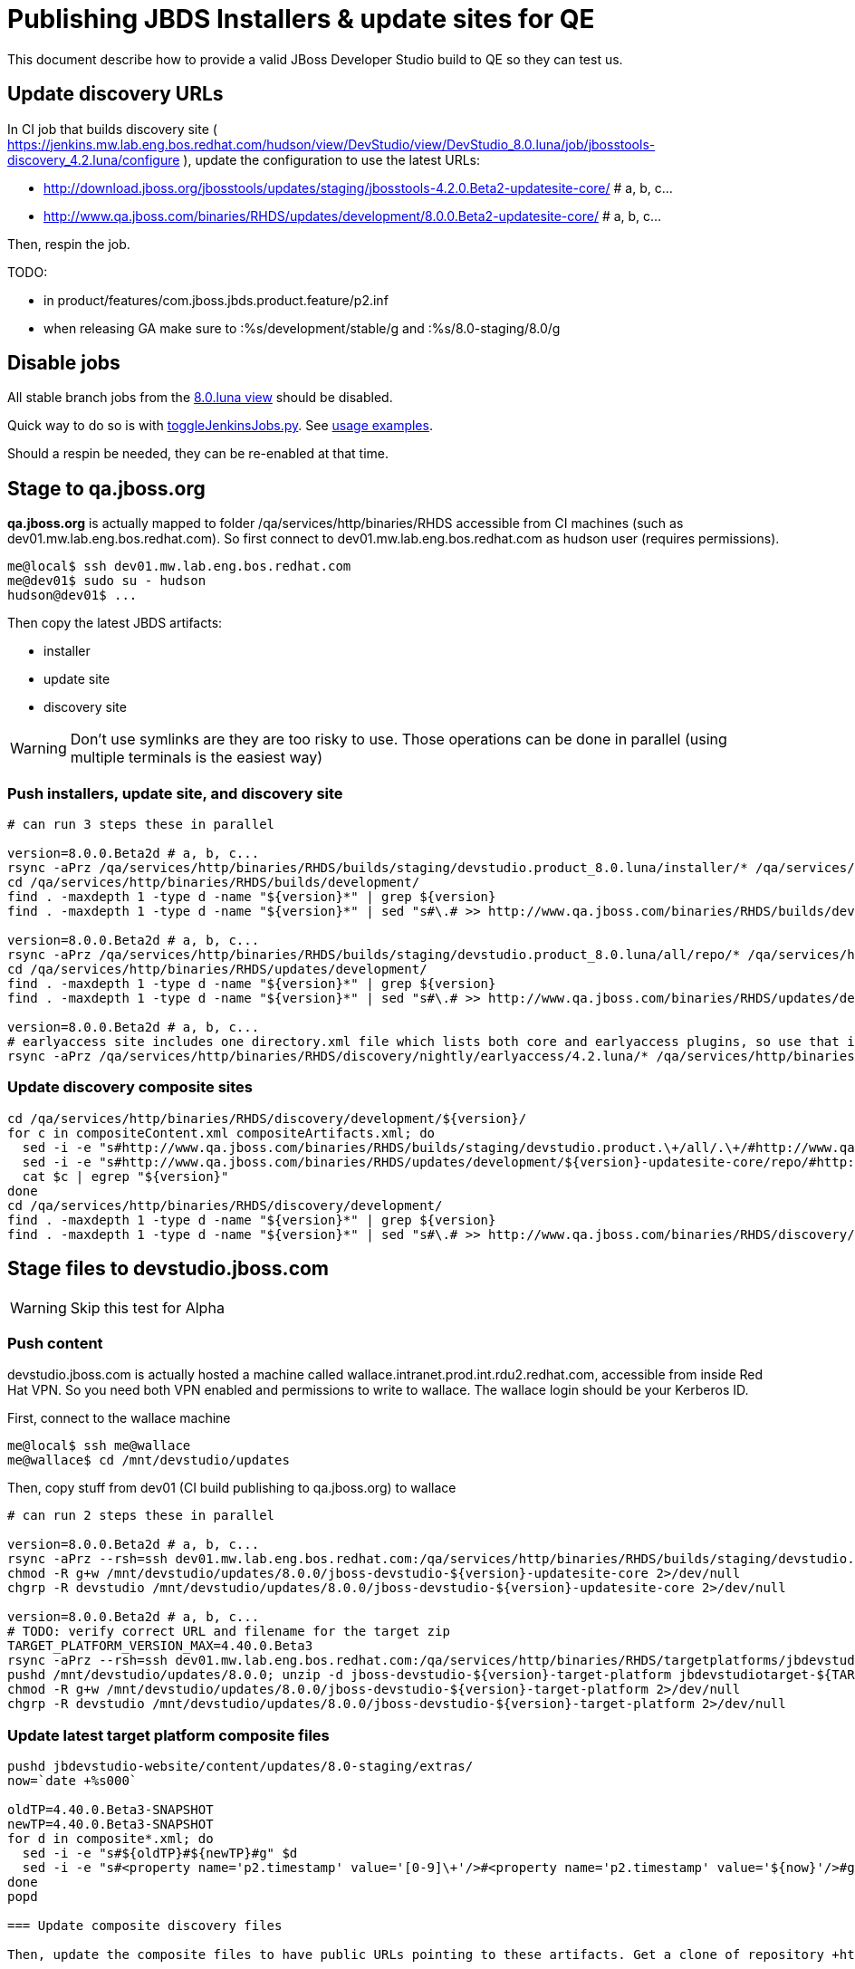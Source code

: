 = Publishing JBDS Installers & update sites for QE

This document describe how to provide a valid JBoss Developer Studio build to QE so they can test us.

== Update discovery URLs

In CI job that builds discovery site ( https://jenkins.mw.lab.eng.bos.redhat.com/hudson/view/DevStudio/view/DevStudio_8.0.luna/job/jbosstools-discovery_4.2.luna/configure ), update the configuration to use the latest URLs:

* http://download.jboss.org/jbosstools/updates/staging/jbosstools-4.2.0.Beta2-updatesite-core/ # a, b, c...
* http://www.qa.jboss.com/binaries/RHDS/updates/development/8.0.0.Beta2-updatesite-core/ # a, b, c...

Then, respin the job.

TODO:

* in product/features/com.jboss.jbds.product.feature/p2.inf
* when releasing GA make sure to :%s/development/stable/g and :%s/8.0-staging/8.0/g

== Disable jobs

All stable branch jobs from the https://jenkins.mw.lab.eng.bos.redhat.com/hudson/view/DevStudio/view/DevStudio_8.0.luna/[8.0.luna view] should be disabled.

Quick way to do so is with https://github.com/jbdevstudio/jbdevstudio-ci/blob/master/bin/toggleJenkinsJobs.py[toggleJenkinsJobs.py]. See https://github.com/jbdevstudio/jbdevstudio-ci/blob/master/bin/toggleJenkinsJobs.py.examples.txt[usage examples].

Should a respin be needed, they can be re-enabled at that time.


== Stage to qa.jboss.org

*qa.jboss.org* is actually mapped to folder +/qa/services/http/binaries/RHDS+ accessible from CI machines (such as dev01.mw.lab.eng.bos.redhat.com). So first connect to dev01.mw.lab.eng.bos.redhat.com as +hudson+ user (requires permissions).

[source,bash]
----
me@local$ ssh dev01.mw.lab.eng.bos.redhat.com
me@dev01$ sudo su - hudson
hudson@dev01$ ...
----

Then copy the latest JBDS artifacts:

* installer
* update site
* discovery site

WARNING: Don't use symlinks are they are too risky to use. Those operations can be done in parallel (using multiple terminals is the easiest way)

=== Push installers, update site, and discovery site

[source,bash]
----

# can run 3 steps these in parallel 

version=8.0.0.Beta2d # a, b, c...
rsync -aPrz /qa/services/http/binaries/RHDS/builds/staging/devstudio.product_8.0.luna/installer/* /qa/services/http/binaries/RHDS/builds/development/${version}-build-core/
cd /qa/services/http/binaries/RHDS/builds/development/
find . -maxdepth 1 -type d -name "${version}*" | grep ${version}
find . -maxdepth 1 -type d -name "${version}*" | sed "s#\.# >> http://www.qa.jboss.com/binaries/RHDS/builds/development#" | egrep ">>|${version}"

version=8.0.0.Beta2d # a, b, c...
rsync -aPrz /qa/services/http/binaries/RHDS/builds/staging/devstudio.product_8.0.luna/all/repo/* /qa/services/http/binaries/RHDS/updates/development/${version}-updatesite-core/
cd /qa/services/http/binaries/RHDS/updates/development/
find . -maxdepth 1 -type d -name "${version}*" | grep ${version}
find . -maxdepth 1 -type d -name "${version}*" | sed "s#\.# >> http://www.qa.jboss.com/binaries/RHDS/updates/development#" | egrep ">>|${version}"

version=8.0.0.Beta2d # a, b, c...
# earlyaccess site includes one directory.xml file which lists both core and earlyaccess plugins, so use that instead of core site
rsync -aPrz /qa/services/http/binaries/RHDS/discovery/nightly/earlyaccess/4.2.luna/* /qa/services/http/binaries/RHDS/discovery/development/${version}/
----

=== Update discovery composite sites

[source,bash]
----
cd /qa/services/http/binaries/RHDS/discovery/development/${version}/
for c in compositeContent.xml compositeArtifacts.xml; do 
  sed -i -e "s#http://www.qa.jboss.com/binaries/RHDS/builds/staging/devstudio.product.\+/all/.\+/#http://www.qa.jboss.com/binaries/RHDS/updates/development/${version}-updatesite-core/#" $c
  sed -i -e "s#http://www.qa.jboss.com/binaries/RHDS/updates/development/${version}-updatesite-core/repo/#http://www.qa.jboss.com/binaries/RHDS/updates/development/${version}-updatesite-core/#" $c
  cat $c | egrep "${version}"
done
cd /qa/services/http/binaries/RHDS/discovery/development/
find . -maxdepth 1 -type d -name "${version}*" | grep ${version}
find . -maxdepth 1 -type d -name "${version}*" | sed "s#\.# >> http://www.qa.jboss.com/binaries/RHDS/discovery/development#" | egrep ">>|${version}"
----

== Stage files to devstudio.jboss.com

WARNING: Skip this test for Alpha

=== Push content

+devstudio.jboss.com+ is actually hosted a machine called +wallace.intranet.prod.int.rdu2.redhat.com+, accessible from inside Red Hat VPN. So you need both VPN enabled and permissions to write to wallace. The wallace login should be your Kerberos ID.

First, connect to the wallace machine
[source,bash]
----
me@local$ ssh me@wallace
me@wallace$ cd /mnt/devstudio/updates
----

Then, copy stuff from dev01 (CI build publishing to qa.jboss.org) to wallace

[source,bash]
----

# can run 2 steps these in parallel 

version=8.0.0.Beta2d # a, b, c...
rsync -aPrz --rsh=ssh dev01.mw.lab.eng.bos.redhat.com:/qa/services/http/binaries/RHDS/builds/staging/devstudio.product_8.0.luna/all/repo/* /mnt/devstudio/updates/8.0.0/jboss-devstudio-${version}-updatesite-core/
chmod -R g+w /mnt/devstudio/updates/8.0.0/jboss-devstudio-${version}-updatesite-core 2>/dev/null
chgrp -R devstudio /mnt/devstudio/updates/8.0.0/jboss-devstudio-${version}-updatesite-core 2>/dev/null

version=8.0.0.Beta2d # a, b, c...
# TODO: verify correct URL and filename for the target zip
TARGET_PLATFORM_VERSION_MAX=4.40.0.Beta3
rsync -aPrz --rsh=ssh dev01.mw.lab.eng.bos.redhat.com:/qa/services/http/binaries/RHDS/targetplatforms/jbdevstudiotarget/${TARGET_PLATFORM_VERSION_MAX}/jbdevstudiotarget-${TARGET_PLATFORM_VERSION_MAX}.zip /mnt/devstudio/updates/8.0.0/
pushd /mnt/devstudio/updates/8.0.0; unzip -d jboss-devstudio-${version}-target-platform jbdevstudiotarget-${TARGET_PLATFORM_VERSION_MAX}.zip; popd
chmod -R g+w /mnt/devstudio/updates/8.0.0/jboss-devstudio-${version}-target-platform 2>/dev/null
chgrp -R devstudio /mnt/devstudio/updates/8.0.0/jboss-devstudio-${version}-target-platform 2>/dev/null

----

=== Update latest target platform composite files

[source,bash]
----

pushd jbdevstudio-website/content/updates/8.0-staging/extras/
now=`date +%s000`

oldTP=4.40.0.Beta3-SNAPSHOT
newTP=4.40.0.Beta3-SNAPSHOT
for d in composite*.xml; do
  sed -i -e "s#${oldTP}#${newTP}#g" $d
  sed -i -e "s#<property name='p2.timestamp' value='[0-9]\+'/>#<property name='p2.timestamp' value='${now}'/>#g" $d
done
popd

=== Update composite discovery files

Then, update the composite files to have public URLs pointing to these artifacts. Get a clone of repository +https://github.com/jbdevstudio/jbdevstudio-website+, then we can update the necessary composite files to reference new locations. This imply tweaks on some files of the jbdevstudio-website repository. This repo will get later published to devstudio.jboss.com. Those changes can then be performed on your local machine.

[source,bash]
----
isGA=false # or true in case you're doing a GA
previousFull=8.0.0.Beta2c # a, b, c...
version=8.0.0.Beta2d # a, b, c...

#TODO: make sure you're the correct folder here!
pushd jbdevstudio-website/content/updates/8.0-staging/
now=`date +%s000`
for d in *.*ml extras/*.*ml central/core/*.*ml; do
  # update composite timestamp
  sed -i -e "s#${previousFull}#${version}#g" -e "s#<property name='p2.timestamp' value='[0-9]\+'/>#<property name='p2.timestamp' value='${now}'/>#g" $d
done
popd

# update https://devstudio.jboss.com/updates/8.0-staging/devstudio-directory.xml to point at new Core discovery jar.
# Latest discovery site is here: http://www.qa.jboss.com/binaries/RHDS/discovery/development/${version}
pushd jbdevstudio-website/content/updates/8.0-staging/discovery/
wget -q -nc http://www.qa.jboss.com/binaries/RHDS/discovery/development/${version}/devstudio-directory.xml
newJars=$(cat devstudio-directory.xml | grep entry | sed -e "s#.\+plugins#plugins#g" | sed -e "s#\.jar.\+#.jar#g")
for newJar in $newJars; do 
  wget -q -nc http://www.qa.jboss.com/binaries/RHDS/discovery/development/${version}/${newJar}
  if [[ ! ${newJar##*.earlyaccess_*} ]]; then
    newJarEA=${newJar/plugins/discovery}
    echo "EA: $newJarEA"
  else
    newJarCore=${newJar/plugins/discovery}
    echo "Core: $newJarCore"
  fi
done
rm -f devstudio-directory.xml
popd

# update XML
pushd jbdevstudio-website/content/updates/8.0-staging/
sed -i -e "s#discovery/com.jboss.jbds.central.discovery.earlyaccess_.\+\.jar#${newJarEA}#g" devstudio-directory.xml
sed -i -e "s#discovery/com.jboss.jbds.central.discovery_.\+\.jar#${newJarCore}#g" devstudio-directory.xml
  
unzip -q -d ${newJarEA}{_,}
pushd ${newJarEA}_ 

if [ "$isGA" = true ]; then
  sed -i "s#https://devstudio.jboss.com/updates/8.0-staging/central/earlyaccess/#https://devstudio.jboss.com/updates/8.0/central/earlyaccess/#g" plugin.xml
  sed -i "s#https://devstudio.jboss.com/updates/8.0-development/central/earlyaccess/#https://devstudio.jboss.com/updates/8.0/central/earlyaccess/#g" plugin.xml
else  # plugin points to the STAGING URL, not the RELEASE one
  sed -i "s#https://devstudio.jboss.com/updates/8.0/central/earlyaccess/#https://devstudio.jboss.com/updates/8.0-staging/central/earlyaccess/#g" plugin.xml
  sed -i "s#https://devstudio.jboss.com/updates/8.0-development/central/earlyaccess/#https://devstudio.jboss.com/updates/8.0-staging/central/earlyaccess/#g" plugin.xml
fi
zip -u ../../${newJarEA} plugin.xml
popd
rm -fr ${newJarEA}_

unzip -q -d ${newJarCore}{_,}
pushd ${newJarCore}_ 

if [ "$isGA" = true ]; then
  sed -i "s#https://devstudio.jboss.com/updates/8.0-staging/central/core/#https://devstudio.jboss.com/updates/8.0/central/core/#g" plugin.xml
  sed -i "s#https://devstudio.jboss.com/updates/8.0-development/central/core/#https://devstudio.jboss.com/updates/8.0/central/core/#g" plugin.xml
else  # plugin points to the STAGING URL, not the RELEASE one
  sed -i "s#https://devstudio.jboss.com/updates/8.0/central/core/#https://devstudio.jboss.com/updates/8.0-staging/central/core/#g" plugin.xml
  sed -i "s#https://devstudio.jboss.com/updates/8.0-development/central/core/#https://devstudio.jboss.com/updates/8.0-staging/central/core/#g" plugin.xml
fi
zip -u ../../${newJarCore} plugin.xml
popd
rm -fr ${newJarCore}_

popd # all the way back out

# don't do this until you're ready to release the content -- not for QE
# TODO: move this to the Release doc, not the Staging for QE doc
#if [ "$isGA" = true ]; then # new plugin is also in 8.0/ and 8.0-development/ as well as 8.0-staging/
#  cp -f jbdevstudio-website/content/updates/8.0-staging/${newJar} jbdevstudio-website/content/updates/8.0-development/${newJar}
#  cp -f jbdevstudio-website/content/updates/8.0-staging/devstudio-directory.xml jbdevstudio-website/content/updates/8.0-development/devstudio-directory.xml
#
#  cp -f jbdevstudio-website/content/updates/8.0-staging/${newJar} jbdevstudio-website/content/updates/8.0/${newJar}
#  cp -f jbdevstudio-website/content/updates/8.0-staging/devstudio-directory.xml jbdevstudio-website/content/updates/8.0/devstudio-directory.xml
#fi

# check in / sync changes
pushd jbdevstudio-website/content/updates/8.0-staging/
git add ${newJarEA} ${newJarCore}
git status .
git diff --color=always -w .
# TODO: make sure you're using a PR & topic branch!
git commit -m "release ${version} for QE: add new discovery plugins ${newJarCore}, ${newJarEA} + update devstudio-directory.xml + update HTML pages" . discovery/*.jar
# TODO: make sure you've merged in others' changes!
git push origin master # in case of doubt, prefer pushing to a local repostiory and using a pull-request to ask for review
popd

rsync -aPrz --rsh=ssh jbdevstudio-website/content/updates/8.0-staging/* wallace.intranet.prod.int.rdu2.redhat.com:/mnt/devstudio/updates/8.0-staging/

if [ "$isGA" = true ]; then
  pushd jbdevstudio-website/content/updates/8.0/
  git add ${newJar}
  git status .
  gd diff --color=always -w .
  # TODO: make sure you're using a PR & topic branch!
  git commit "release ${version} for QE: add new discovery plugins ${newJarCore}, ${newJarEA} + update devstudio-directory.xml" . discovery/*.jar
  # TODO: make sure you've merged in others' changes!
  git push origin master # in case of doubt, prefer pushing to a local repostiory and using a pull-request to ask for review
  popd
  rsync -aPrz --rsh=ssh jbdevstudio-website/updates/8.0/*  wallace.intranet.prod.int.rdu2.redhat.com:/mnt/devstudio/updates/8.0/
fi
----

=== Fix permissions

Then, fix permissions. From machine +wallace.intranet.prod.int.rdu2.redhat.com+
[source,bash]
----
ssh wallace.intranet.prod.int.rdu2.redhat.com "\
  chmod -R g+w /mnt/devstudio/updates/8.0* 2>/dev/null && \
  chgrp -R devstudio /mnt/devstudio/updates/8.0* 2>/dev/null \
"
----

== Update documentation

In case something change, update relevant documentation in +jbdevstudio-devdoc+ repository. As this is a shared documentation, it's better to create a pull request and ask reviews from other potential users (Nick, Mickael, Max, Denis... and anyone else who can be interested). 


== Release the latest QE snapshot to ide-config.properties

Check out this file:

http://download.jboss.org/jbosstools/configuration/ide-config.properties

And update it it as required, so that the links for the latest milestone point to valid URLs, eg.,

[source,bash]
----
jboss.discovery.directory.url|devstudio|8.0.0.Beta2=https://devstudio.jboss.com/updates/8.0-staging/devstudio-directory.xml
jboss.discovery.site.url|devstudio|8.0.0.Beta2=https://devstudio.jboss.com/updates/8.0-staging/central/core/
jboss.discovery.earlyaccess.site.url|devstudio|8.0.0.Beta2=https://devstudio.jboss.com/updates/8.0-staging/central/earlyaccess/
----


== Notify the team (send 1 email)
____
*To* external-exadel-list@redhat.com +

[source,bash]
----
version=8.0.0.Beta2d # a, b, c...
respin="respin-d"
TARGET_PLATFORM_VERSION_MIN=4.40.0.Beta3
TARGET_PLATFORM_VERSION_MAX=4.40.0.Beta3
TARGET_PLATFORM_CENTRAL_MAX=4.40.0.Beta3-SNAPSHOT
TARGET_PLATFORM_EARLYACCESS_MAX=4.40.0.Beta3-SNAPSHOT
version2=8.0.0.Beta2 # no respin suffix here
version3=4.2.0.Beta2 # no respin suffix here
echo "
Subject: 

JBDS ${version} Core bits available for QE testing

Body:

As always, these are not FINAL bits, but preliminary results for QE testing. Not for redistribution to customers. Links in this section are all internal (VPN required), except for the target platform.

Universal Installers (Internal): http://www.qa.jboss.com/binaries/RHDS/builds/development/${version}-build-core/build-info.html

Update Sites (Internal): http://www.qa.jboss.com/binaries/RHDS/updates/development/${version}-updatesite-core/

Target Platforms (Public):

* http://download.jboss.org/jbosstools/targetplatforms/jbdevstudiotarget/${TARGET_PLATFORM_VERSION_MAX}/ (upcoming milestone)

Until the above target platform site is released, you will need to add it to Eclipse to resolve dependencies at install time. 
Once released, dependencies will be found automatically from here:

* http://download.jboss.org/jbosstools/targetplatforms/jbdevstudiotarget/luna/ (latest release)


** SKIP THIS FOR Alpha **
--

The sites below will take about 1 hour to appear. These are public-facing for staging purposes (no VPN required). 

Update Sites (Public, Staging):

* https://devstudio.jboss.com/updates/8.0-staging/ (includes ${version} Core + Target Platform)
* https://devstudio.jboss.com/updates/8.0-staging/central/core/ (includes ${version} Core + Target Platform + 3rd party site mirrors)
* https://devstudio.jboss.com/updates/8.0-staging/central/earlyaccess/ (as in /core/ but with Early Access content too)

--

New + Noteworthy (subject to change):

* https://github.com/jbosstools/jbosstools-website/tree/master/documentation/whatsnew
* http://tools.jboss.org/documentation/whatsnew/

Schedule / Upcoming Releases: 

https://issues.jboss.org/browse/JBIDE#selectedTab=com.atlassian.jira.plugin.system.project%3Aversions-panel

Note: if your DNS won't resolve it, use 10.16.89.17 instead of www.qa.jboss.com.
"
if [[ $respin != "respin-" ]]; then
echo " 

--

Changes prompting this $respin are:

https://issues.jboss.org/issues/?jql=labels%20in%20%28%22${respin}%22%29%20and%20%28%28project%20in%20%28%22JBDS%22%29%20and%20fixversion%20in%20%28%22${version2}%22%29%29%20or%20%28project%20in%20%28%22JBIDE%22%2C%22TOOLSDOC%22%29%20and%20fixversion%20in%20%28%22${version3}%22%29%29%29

To test this version of Central, add the following JVM system properties to your ~/jbdevstudio/studio/jbdevstudio.ini file after the -vmargs line:
  -Djboss.discovery.directory.url=http://www.qa.jboss.com/binaries/RHDS/discovery/development/${version}/devstudio-directory.xml
  -Djboss.discovery.site.url=http://www.qa.jboss.com/binaries/RHDS/discovery/development/${version}/
  -Djboss.discovery.earlyaccess.site.url=http://www.qa.jboss.com/binaries/RHDS/discovery/development/${version}/

or, if available:
  -Djboss.discovery.directory.url=https://devstudio.jboss.com/updates/8.0-staging/devstudio-directory.xml
  -Djboss.discovery.site.url=https://devstudio.jboss.com/updates/8.0-staging/central/core/
  -Djboss.discovery.earlyaccess.site.url=https://devstudio.jboss.com/updates/8.0-staging/central/earlyaccess/

"
fi


----
____

